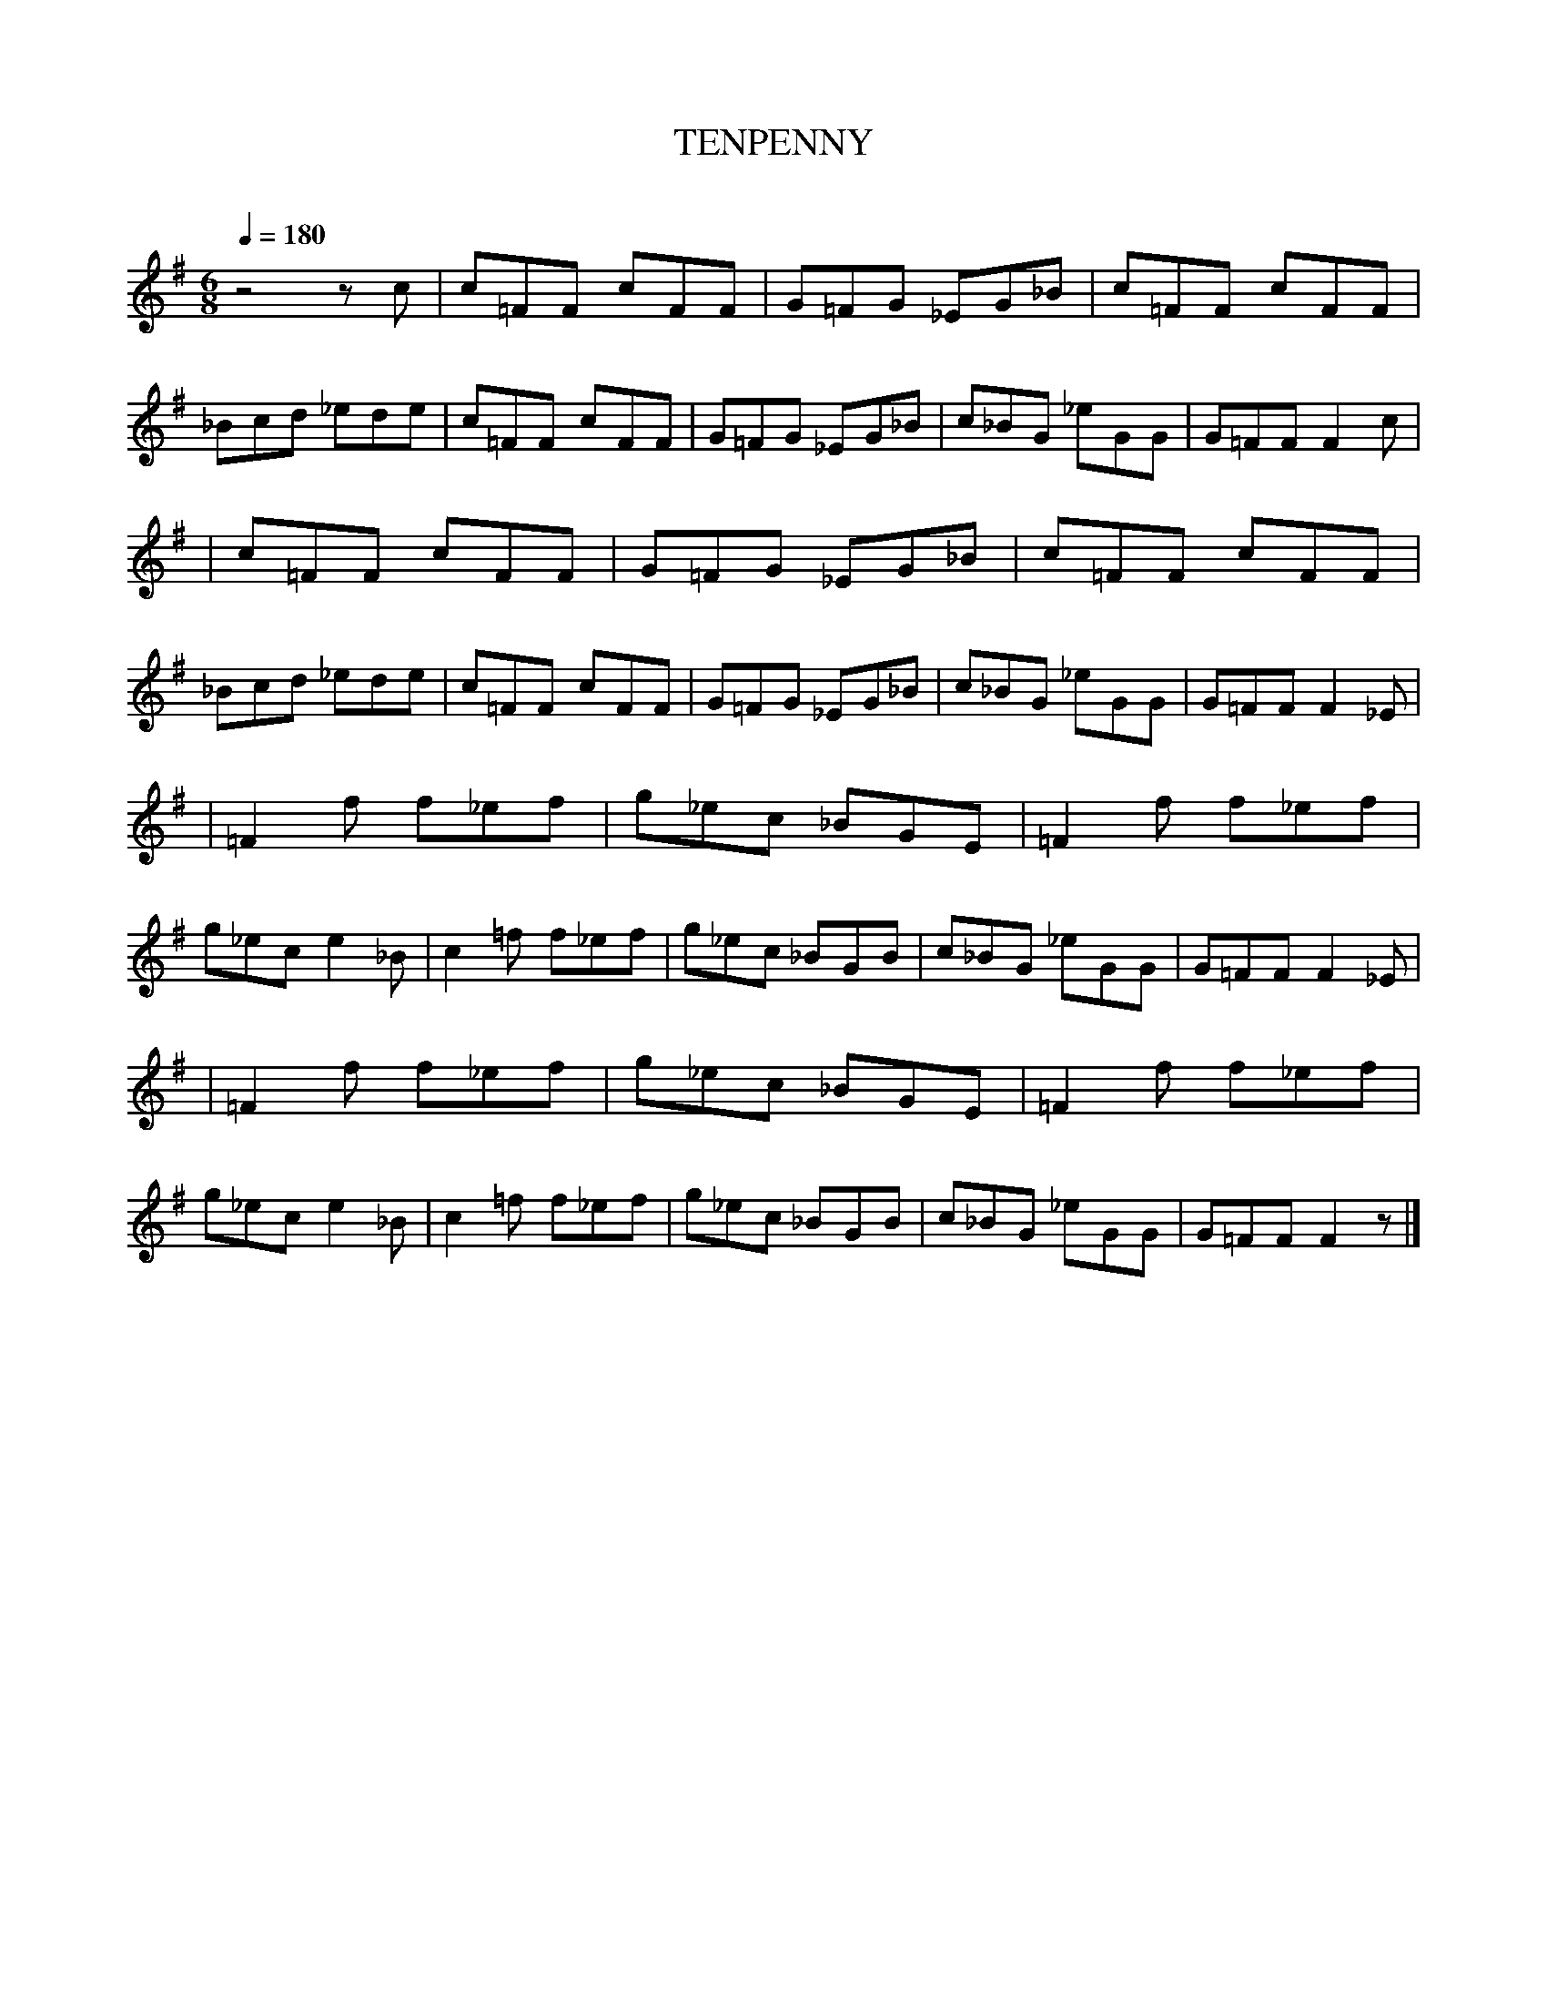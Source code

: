X:1 %Music
T:TENPENNY %Tune name
C: %Tune composer
N: %Tune infos
Q:1/4=180 %Tempo
N:Found at blindchicken.com  2007-6-22
M:6/8 %Meter
L:1/8 %
K:G
z4 zc \
|c=FF cFF |G=FG _EG_B |c=FF cFF |_Bcd _ede |c=FF cFF |G=FG _EG_B |c_BG _eGG |G=FF F2 c |
|c=FF cFF |G=FG _EG_B |c=FF cFF |_Bcd _ede |c=FF cFF |G=FG _EG_B |c_BG _eGG |G=FF F2 _E |
|=F2 f f_ef |g_ec _BGE | =F2 f f_ef |g_ec e2 _B |c2 =f f_ef |g_ec _BGB |c_BG _eGG |G=FF F2 _E |
|=F2 f f_ef |g_ec _BGE |=F2 f f_ef |g_ec e2 _B |c2 =f f_ef |g_ec _BGB |c_BG _eGG |G=FF F2 z |]
